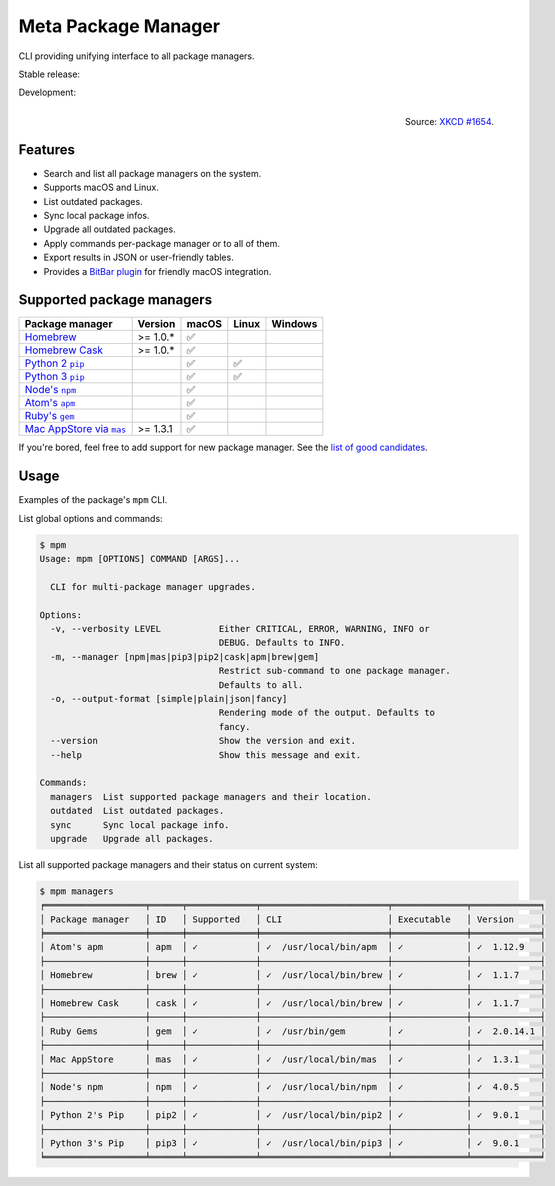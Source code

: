 Meta Package Manager
====================

CLI providing unifying interface to all package managers.

Stable release: |release| |versions| |license| |dependencies|

Development: |build| |docs| |coverage| |quality|

.. |release| image:: https://img.shields.io/pypi/v/meta-package-manager.svg
    :target: https://pypi.python.org/pypi/meta-package-manager
    :alt: Last release
.. |versions| image:: https://img.shields.io/pypi/pyversions/meta-package-manager.svg
    :target: https://pypi.python.org/pypi/meta-package-manager
    :alt: Python versions
.. |license| image:: https://img.shields.io/pypi/l/meta-package-manager.svg
    :target: https://www.gnu.org/licenses/gpl-2.0.html
    :alt: Software license
.. |dependencies| image:: https://img.shields.io/requires/github/kdeldycke/meta-package-manager/master.svg
    :target: https://requires.io/github/kdeldycke/meta-package-manager/requirements/?branch=master
    :alt: Requirements freshness
.. |build| image:: https://img.shields.io/travis/kdeldycke/meta-package-manager/develop.svg
    :target: https://travis-ci.org/kdeldycke/meta-package-manager
    :alt: Unit-tests status
.. |docs| image:: https://readthedocs.org/projects/meta-package-manager/badge/?version=develop
    :target: https://meta-package-manager.readthedocs.io/en/develop/
    :alt: Documentation Status
.. |coverage| image:: https://codecov.io/github/kdeldycke/meta-package-manager/coverage.svg?branch=develop
    :target: https://codecov.io/github/kdeldycke/meta-package-manager?branch=develop
    :alt: Coverage Status
.. |quality| image:: https://img.shields.io/scrutinizer/g/kdeldycke/meta-package-manager.svg
    :target: https://scrutinizer-ci.com/g/kdeldycke/meta-package-manager/?branch=develop
    :alt: Code Quality

.. figure:: https://imgs.xkcd.com/comics/universal_install_script.png
    :alt: Obligatory XKCD.
    :align: right

    Source: `XKCD #1654 <https://xkcd.com/1654/>`_.


Features
---------

* Search and list all package managers on the system.
* Supports macOS and Linux.
* List outdated packages.
* Sync local package infos.
* Upgrade all outdated packages.
* Apply commands per-package manager or to all of them.
* Export results in JSON or user-friendly tables.
* Provides a `BitBar plugin
  <https://meta-package-manager.readthedocs.io/en/develop/bitbar.html>`_ for
  friendly macOS integration.


Supported package managers
--------------------------

================ ========== ====== ====== ========
Package manager  Version    macOS  Linux  Windows
================ ========== ====== ====== ========
|brew|__          >= 1.0.*   ✅
|cask|__          >= 1.0.*   ✅
|pip2|__                     ✅     ✅
|pip3|__                     ✅     ✅
|npm|__                      ✅
|apm|__                      ✅
|gem|__                      ✅
|mas|__           >= 1.3.1   ✅
================ ========== ====== ====== ========

.. |brew| replace::
   Homebrew
__ https://brew.sh
.. |cask| replace::
   Homebrew Cask
__ https://caskroom.github.io
.. |pip2| replace::
   Python 2 ``pip``
__ https://pypi.org
.. |pip3| replace::
   Python 3 ``pip``
__ https://pypi.org
.. |npm| replace::
   Node's ``npm``
__ https://www.npmjs.com
.. |apm| replace::
   Atom's ``apm``
__ https://atom.io/packages
.. |gem| replace::
   Ruby's ``gem``
__ https://rubygems.org
.. |mas| replace::
   Mac AppStore via ``mas``
__ https://github.com/argon/mas

If you're bored, feel free to add support for new package manager. See the
`list of good candidates
<https://en.wikipedia.org/wiki/List_of_software_package_management_systems>`_.


Usage
-----

Examples of the package's ``mpm`` CLI.

List global options and commands:

.. code-block:: bash

    $ mpm
    Usage: mpm [OPTIONS] COMMAND [ARGS]...

      CLI for multi-package manager upgrades.

    Options:
      -v, --verbosity LEVEL           Either CRITICAL, ERROR, WARNING, INFO or
                                      DEBUG. Defaults to INFO.
      -m, --manager [npm|mas|pip3|pip2|cask|apm|brew|gem]
                                      Restrict sub-command to one package manager.
                                      Defaults to all.
      -o, --output-format [simple|plain|json|fancy]
                                      Rendering mode of the output. Defaults to
                                      fancy.
      --version                       Show the version and exit.
      --help                          Show this message and exit.

    Commands:
      managers  List supported package managers and their location.
      outdated  List outdated packages.
      sync      Sync local package info.
      upgrade   Upgrade all packages.

List all supported package managers and their status on current system:

.. code-block:: bash

    $ mpm managers
    ╒═══════════════════╤══════╤═════════════╤════════════════════════╤══════════════╤═════════════╕
    │ Package manager   │ ID   │ Supported   │ CLI                    │ Executable   │ Version     │
    ╞═══════════════════╪══════╪═════════════╪════════════════════════╪══════════════╪═════════════╡
    │ Atom's apm        │ apm  │ ✓           │ ✓  /usr/local/bin/apm  │ ✓            │ ✓  1.12.9   │
    ├───────────────────┼──────┼─────────────┼────────────────────────┼──────────────┼─────────────┤
    │ Homebrew          │ brew │ ✓           │ ✓  /usr/local/bin/brew │ ✓            │ ✓  1.1.7    │
    ├───────────────────┼──────┼─────────────┼────────────────────────┼──────────────┼─────────────┤
    │ Homebrew Cask     │ cask │ ✓           │ ✓  /usr/local/bin/brew │ ✓            │ ✓  1.1.7    │
    ├───────────────────┼──────┼─────────────┼────────────────────────┼──────────────┼─────────────┤
    │ Ruby Gems         │ gem  │ ✓           │ ✓  /usr/bin/gem        │ ✓            │ ✓  2.0.14.1 │
    ├───────────────────┼──────┼─────────────┼────────────────────────┼──────────────┼─────────────┤
    │ Mac AppStore      │ mas  │ ✓           │ ✓  /usr/local/bin/mas  │ ✓            │ ✓  1.3.1    │
    ├───────────────────┼──────┼─────────────┼────────────────────────┼──────────────┼─────────────┤
    │ Node's npm        │ npm  │ ✓           │ ✓  /usr/local/bin/npm  │ ✓            │ ✓  4.0.5    │
    ├───────────────────┼──────┼─────────────┼────────────────────────┼──────────────┼─────────────┤
    │ Python 2's Pip    │ pip2 │ ✓           │ ✓  /usr/local/bin/pip2 │ ✓            │ ✓  9.0.1    │
    ├───────────────────┼──────┼─────────────┼────────────────────────┼──────────────┼─────────────┤
    │ Python 3's Pip    │ pip3 │ ✓           │ ✓  /usr/local/bin/pip3 │ ✓            │ ✓  9.0.1    │
    ╘═══════════════════╧══════╧═════════════╧════════════════════════╧══════════════╧═════════════╛
